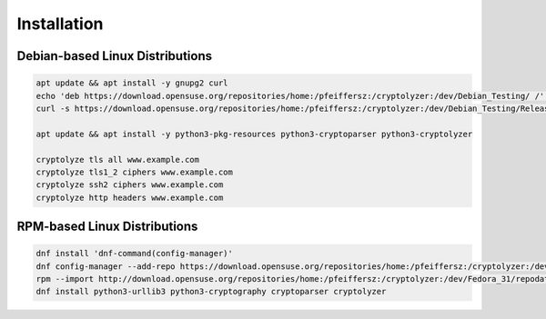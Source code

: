 Installation
------------

Debian-based Linux Distributions
^^^^^^^^^^^^^^^^^^^^^^^^^^^^^^^^

.. code:: shell

   apt update && apt install -y gnupg2 curl
   echo 'deb https://download.opensuse.org/repositories/home:/pfeiffersz:/cryptolyzer:/dev/Debian_Testing/ /' >/etc/apt/sources.list.d/cryptolyzer.list
   curl -s https://download.opensuse.org/repositories/home:/pfeiffersz:/cryptolyzer:/dev/Debian_Testing/Release.key | apt-key add -

   apt update && apt install -y python3-pkg-resources python3-cryptoparser python3-cryptolyzer

   cryptolyze tls all www.example.com
   cryptolyze tls1_2 ciphers www.example.com
   cryptolyze ssh2 ciphers www.example.com
   cryptolyze http headers www.example.com

RPM-based Linux Distributions
^^^^^^^^^^^^^^^^^^^^^^^^^^^^^

.. code:: shell

   dnf install 'dnf-command(config-manager)'
   dnf config-manager --add-repo https://download.opensuse.org/repositories/home:/pfeiffersz:/cryptolyzer:/dev/Fedora_Rawhide/
   rpm --import http://download.opensuse.org/repositories/home:/pfeiffersz:/cryptolyzer:/dev/Fedora_31/repodata/repomd.xml.key
   dnf install python3-urllib3 python3-cryptography cryptoparser cryptolyzer
